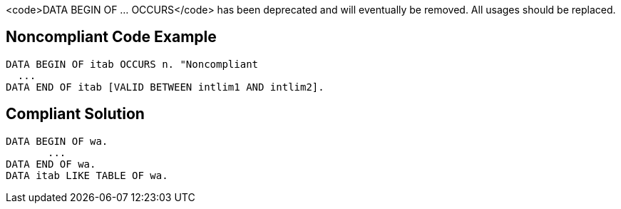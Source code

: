 <code>DATA BEGIN OF ... OCCURS</code> has been deprecated and will eventually be removed. All usages should be replaced.


== Noncompliant Code Example

----
DATA BEGIN OF itab OCCURS n. "Noncompliant
  ... 
DATA END OF itab [VALID BETWEEN intlim1 AND intlim2]. 
----


== Compliant Solution

----
DATA BEGIN OF wa. 
       ... 
DATA END OF wa. 
DATA itab LIKE TABLE OF wa.
----

